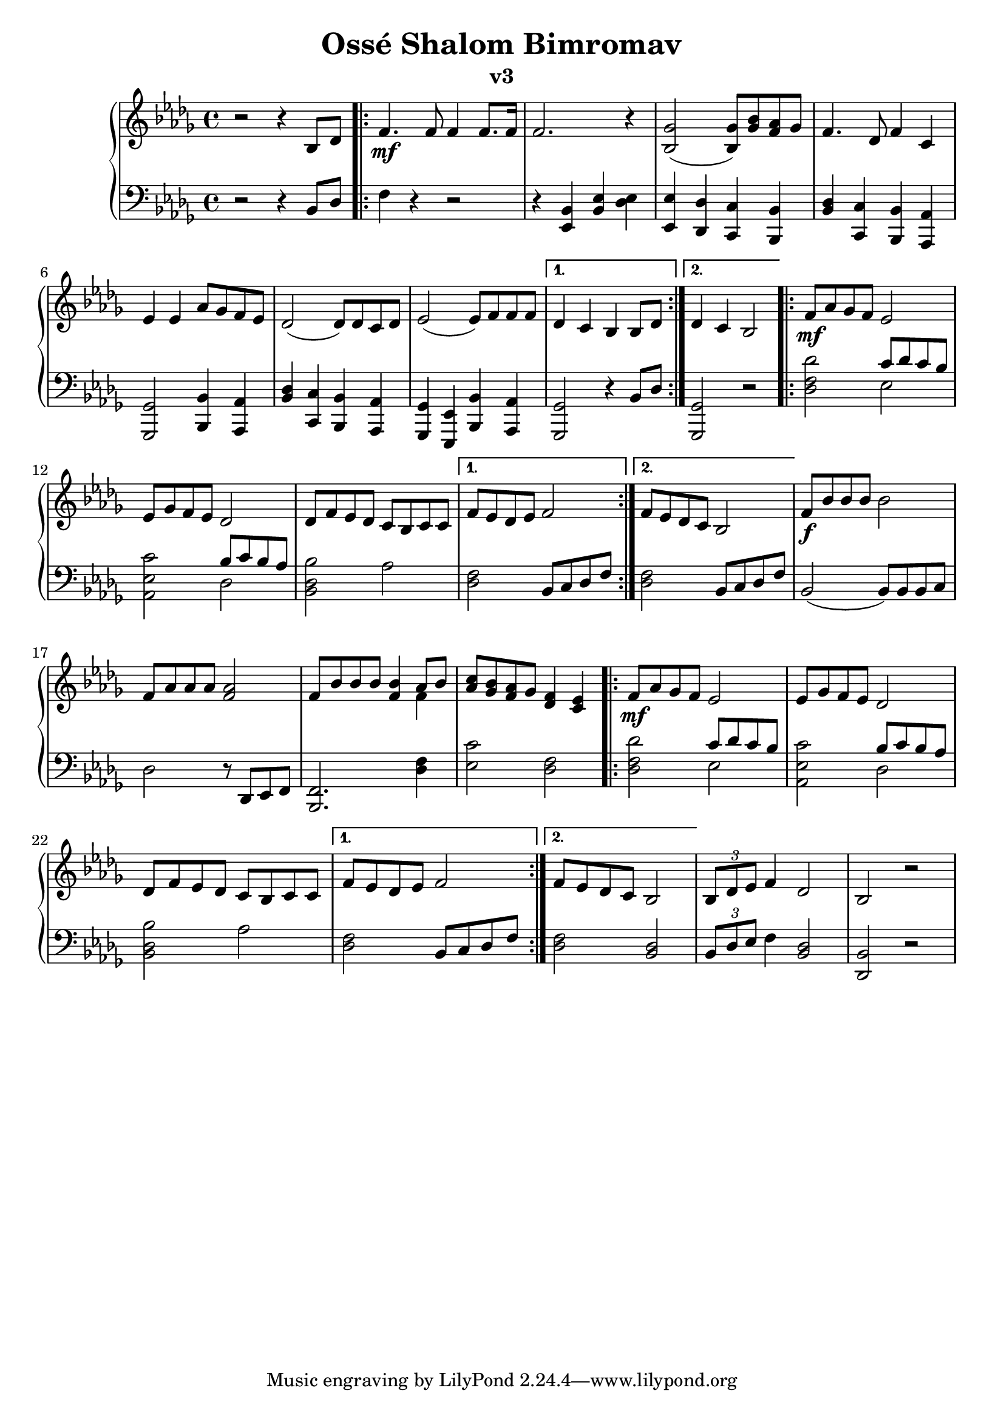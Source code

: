 \version "2.18.2"

\header {
	title = "Ossé Shalom Bimromav"
	subtitle = "v3"
	}

milieuU = \relative c {
\repeat volta 2 {
f'8\mf aes ges f ees2 | 
ees8 ges f ees des2 |
des8 f ees des c bes c c
}

\alternative {
 { f8 ees des ees f2 |}
 { f8 ees des c bes2  |}
}
}

upper = \relative c' {
  \clef treble
  \key bes \minor
  \time 4/4

r2 r4  bes8 des |
\repeat volta 2 {
  f4.\mf f8 f4 f8. f16 |
  f2. r4 | <bes, ges'>2 (<bes ges'>8) <ges' bes>8 <f aes>8 ges8 |
  f4. des8 f4 c | ees4 ees aes8 ges f es8 |
  des2 (des8) des c des |  ees2  (ees8) f8 f8 f8  |
}

\alternative {
 { des4 c bes bes8 des  |}
 { des4 c bes2  |}
}

\milieuU

f'8\f bes bes bes bes2 |
f8 aes aes aes <f aes>2 |
f8 bes bes bes <f bes>4 << {aes8 bes8} \\ {f4} >> |
< aes c>8 <ges bes> <f aes> ges <des f>4 <c ees>4 |

\milieuU

\tuplet 3/2 {bes8 des ees} f4 des2 | bes2 r2 |

}




lower = \relative c {
  \clef bass
  \key bes \minor
  \time 4/4

  r2 r4 bes8 des |
\repeat volta 2 {
 f4 r4 r2 | r4 <ees, bes'> <bes' ees> <des ees> |
 <ees, ees'>4 <des des'> <c c'> <bes bes'> |
  <bes' des> <c, c'> <bes bes'> <aes aes'> | <ges ges'>2 <bes bes'>4 <aes aes'>4 |
  <bes' des>4 <c, c'> <bes bes'> <aes aes'> | <ges ges'> <ees ees'> <bes' bes'> <aes aes'>4 | }

\alternative {
 { <ges ges'>2 r4 bes'8 des8 |}
 { <ges,, ges'>2 r2 |}
}

\repeat volta 2 {
<des'' f des'>2 <<  {c'8 des8 c8 bes8 } \\ { ees,2 } >> |
<aes, ees' c'>2 << {bes'8 c bes aes }  \\ { des,2} >> |
<bes des bes'>2 aes'2
}

\alternative {
 { <des, f>2 bes8 c des f }
 { <des f>2 bes8 c des f }
}

bes,2
(bes8) bes bes c  |
des2 r8 des,  ees f |
<bes, f'>2. <des' f>4 |
<ees c'>2 <des f>2 |

\repeat volta 2 {
<des f des'>2 <<  {c'8 des8 c8 bes8 } \\ { ees,2 } >> |
<aes, ees' c'>2 << {bes'8 c bes aes }  \\ { des,2} >> |
<bes des bes'>2 aes'2
}

\alternative {
 { <des, f>2 bes8 c des f }
 { <des f>2 <bes des>2 }
}

\tuplet 3/2 {bes8 des ees} f4 <bes, des>2 | <des, bes'>2 r2 |

}


\score {
  \new PianoStaff <<
    % \set PianoStaff.instrumentName = #"Piano  "
    \new Staff = "upper" \upper
    \new Staff = "lower" \lower
  >>
  \layout { }
  \midi { }
}